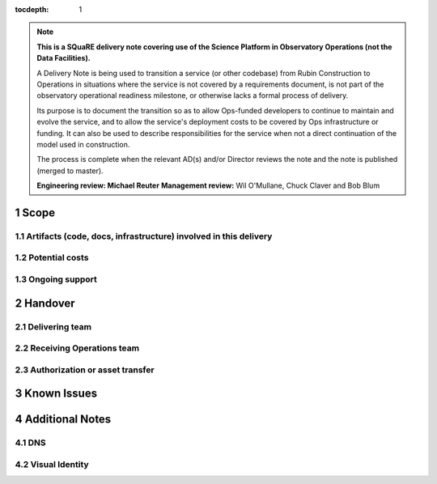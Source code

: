 ..
  Technote content.

:tocdepth: 1

.. Please do not modify tocdepth; will be fixed when a new Sphinx theme is shipped.

.. sectnum::

.. TODO: Delete the note below before merging new content to the master branch.

.. note::

   **This is a SQuaRE delivery note covering use of the Science Platform in Observatory Operations (not the Data Facilities).**

   A Delivery Note is being used to transition a service (or other codebase) from Rubin Construction to Operations in situations where the service is not covered by a requirements document, is not part of the observatory operational readiness milestone, or otherwise lacks a formal process of delivery.

   Its purpose is to document the transition so as to allow Ops-funded developers to continue to maintain and evolve the service, and to allow the service's deployment costs to be covered by Ops infrastructure or funding. It can also be used to describe responsibilities for the service when not a direct continuation of the model used in construction.

   The process is complete when the relevant AD(s) and/or Director reviews the note and the note is published (merged to master).

   **Engineering review: Michael Reuter**
   **Management review:** Wil O'Mullane, Chuck Claver and Bob Blum

.. Add content here.

Scope
=====


Artifacts (code, docs, infrastructure) involved in this delivery
----------------------------------------------------------------


Potential costs
---------------


Ongoing support
---------------



Handover
========

Delivering team
----------------



Receiving Operations team
--------------------------



Authorization or asset transfer
-------------------------------


Known Issues
============


Additional Notes
================

DNS
---


Visual Identity
---------------



.. Do not include the document title (it's automatically added from metadata.yaml).



.. .. rubric:: References

.. Make in-text citations with: :cite:`bibkey`.

.. .. bibliography:: local.bib lsstbib/books.bib lsstbib/lsst.bib lsstbib/lsst-dm.bib lsstbib/refs.bib lsstbib/refs_ads.bib
..    :style: lsst_aa
